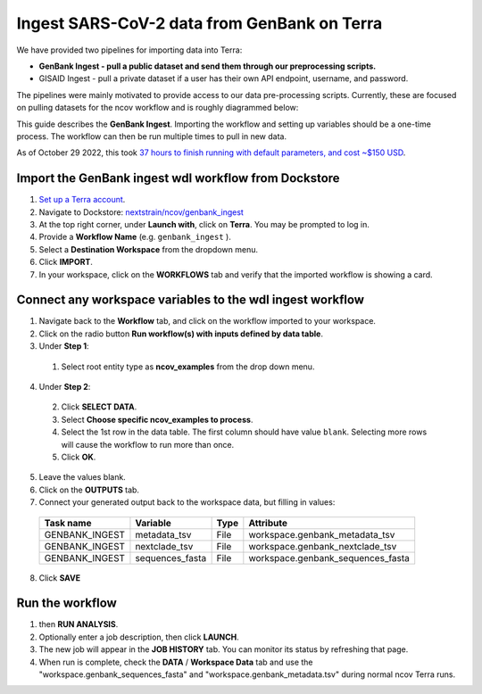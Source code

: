 *********************************************
Ingest SARS-CoV-2 data from GenBank on Terra
*********************************************

We have provided two pipelines for importing data into Terra:

* **GenBank Ingest - pull a public dataset and send them through our preprocessing scripts.**
* GISAID Ingest - pull a private dataset if a user has their own API endpoint, username, and password.

The pipelines were mainly motivated to provide access to our data pre-processing scripts. Currently, these are focused on pulling datasets for the ncov workflow and is roughly diagrammed below:

.. image:: ../images/terra-ingest.png

This guide describes the **GenBank Ingest**. Importing the workflow and setting up variables should be a one-time process. The workflow can then be run multiple times to pull in new data.

As of October 29 2022, this took `37 hours to finish running with default parameters, and cost ~$150 USD <https://github.com/j23414/wdl_pathogen_build/blob/main/data/benchmarks.tsv>`_.

Import the GenBank ingest wdl workflow from Dockstore
======================================================

1. `Set up a Terra account <https://terra.bio/>`_.
2. Navigate to Dockstore: `nextstrain/ncov/genbank_ingest <https://dockstore.org/workflows/github.com/nextstrain/ncov/genbank_ingest:master?tab=info>`_
3. At the top right corner, under **Launch with**, click on **Terra**. You may be prompted to log in.
4. Provide a **Workflow Name** (e.g. ``genbank_ingest`` ).
5. Select a **Destination Workspace** from the dropdown menu.
6. Click **IMPORT**.
7. In your workspace, click on the **WORKFLOWS** tab and verify that the imported workflow is showing a card.

Connect any workspace variables to the wdl ingest workflow
===========================================================
  
1. Navigate back to the **Workflow** tab, and click on the workflow imported to your workspace.
2. Click on the radio button **Run workflow(s) with inputs defined by data table**.
3. Under **Step 1**:

  1. Select root entity type as **ncov_examples** from the drop down menu.

4. Under **Step 2**:

  2. Click **SELECT DATA**.
  3. Select **Choose specific ncov_examples to process**.
  4. Select the 1st row in the data table. The first column should have value ``blank``. Selecting more rows will cause the workflow to run more than once.
  5. Click **OK**.

5. Leave the values blank.
6. Click on the **OUTPUTS** tab.
7. Connect your generated output back to the workspace data, but filling in values:

  +-----------------+------------------+-------+----------------------------------+
  |Task name        | Variable	       | Type  |   Attribute                      |
  +=================+==================+=======+==================================+
  |GENBANK_INGEST   |  metadata_tsv    | File  | workspace.genbank_metadata_tsv   |
  +-----------------+------------------+-------+----------------------------------+
  |GENBANK_INGEST   |  nextclade_tsv   | File  | workspace.genbank_nextclade_tsv  |
  +-----------------+------------------+-------+----------------------------------+
  |GENBANK_INGEST   |  sequences_fasta | File  | workspace.genbank_sequences_fasta|
  +-----------------+------------------+-------+----------------------------------+


8. Click **SAVE** 

Run the workflow
===================

1.  then **RUN ANALYSIS**.
2.  Optionally enter a job description, then click **LAUNCH**.
3.  The new job will appear in the **JOB HISTORY** tab. You can monitor its status by refreshing that page.
4.  When run is complete, check the **DATA** / **Workspace Data** tab and use the "workspace.genbank_sequences_fasta" and "workspace.genbank_metadata.tsv" during normal ncov Terra runs.

